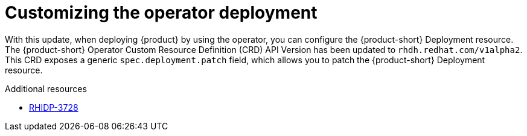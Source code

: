 [id="enhancement-rhidp-3728"]
= Customizing the operator deployment

With this update, when deploying {product} by using the operator, you can configure the {product-short} Deployment resource.
The {product-short} Operator Custom Resource Definition (CRD) API Version has been updated to `rhdh.redhat.com/v1alpha2`.
This CRD exposes a generic `spec.deployment.patch` field, which allows you to patch the {product-short} Deployment resource.


.Additional resources
* link:https://issues.redhat.com/browse/RHIDP-3728[RHIDP-3728]

